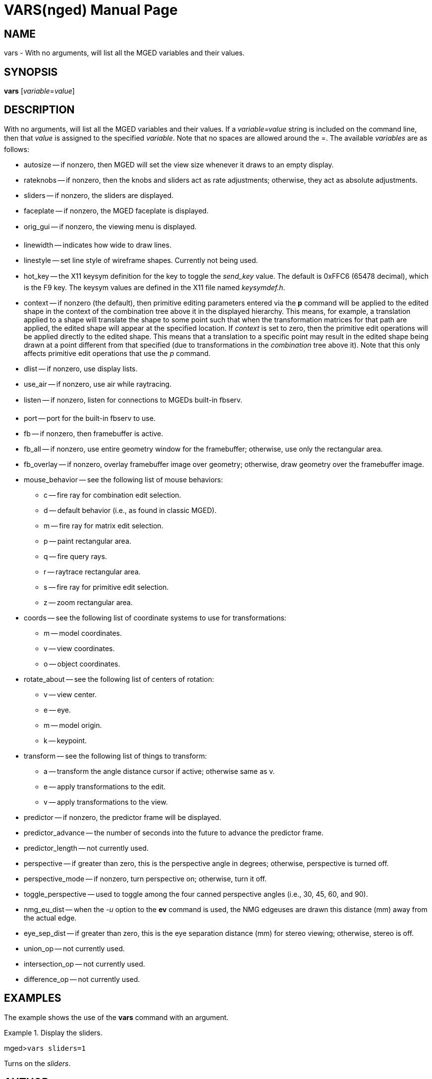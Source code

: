 = VARS(nged)
BRL-CAD Team
:doctype: manpage
:man manual: BRL-CAD MGED Commands
:man source: BRL-CAD
:page-layout: base

== NAME

vars - With no arguments, will list all the MGED variables and their
values.   

== SYNOPSIS

*vars* [_variable_=_value_]

== DESCRIPTION

With no arguments, will list all the MGED variables and their values. If a _variable=value_ string is included on the command line, then that _value_ is assigned to the specified __variable__.  Note that no spaces are allowed around the =. The available _variables_ are as follows: 

* autosize -- if nonzero, then MGED will set the view size whenever it draws to an empty display. 
* rateknobs -- if nonzero, then the knobs and sliders act as rate adjustments; otherwise, they act as absolute adjustments. 
* sliders -- if nonzero, the sliders are displayed. 
* faceplate -- if nonzero, the MGED faceplate is displayed. 
* orig_gui -- if nonzero, the viewing menu is displayed. 
* linewidth -- indicates how wide to draw lines. 
* linestyle -- set line style of wireframe shapes. Currently not being used. 
* hot_key -- the X11 keysym definition for the key to toggle the _send_key_ value. The default is 0xFFC6 (65478 decimal), which is the F9 key. The keysym values are defined in the X11 file named __keysymdef.h__. 
* context -- if nonzero (the default), then primitive editing parameters entered via the [cmd]*p* command will be applied to the edited shape in the context of the combination tree above it in the displayed hierarchy. This means, for example, a translation applied to a shape will translate the shape to some point such that when the transformation matrices for that path are applied, the edited shape will appear at the specified location. If _context_ is set to zero, then the primitive edit operations will be applied directly to the edited shape. This means that a translation to a specific point may result in the edited shape being drawn at a point different from that specified (due to transformations in the _combination_ tree above it). Note that this only affects primitive edit operations that use the _p_ command. 
* dlist -- if nonzero, use display lists. 
* use_air -- if nonzero, use air while raytracing. 
* listen -- if nonzero, listen for connections to MGEDs built-in fbserv.
* port -- port for the built-in fbserv to use. 
* fb -- if nonzero, then framebuffer is active. 
* fb_all -- if nonzero, use entire geometry window for the framebuffer; otherwise, use only the rectangular area. 
* fb_overlay -- if nonzero, overlay framebuffer image over geometry; otherwise, draw geometry over the framebuffer image. 
* mouse_behavior -- see the following list of mouse behaviors: 
** c -- fire ray for combination edit selection. 
** d -- default behavior (i.e., as found in classic MGED). 
** m -- fire ray for matrix edit selection. 
** p -- paint rectangular area. 
** q -- fire query rays. 
** r -- raytrace rectangular area. 
** s -- fire ray for primitive edit selection. 
** z -- zoom rectangular area. 
* coords -- see the following list of coordinate systems to use for transformations: 
** m -- model coordinates. 
** v -- view coordinates. 
** o -- object coordinates. 
* rotate_about -- see the following list of centers of rotation: 
** v -- view center. 
** e -- eye. 
** m -- model origin. 
** k -- keypoint. 
* transform -- see the following list of things to transform: 
** a -- transform the angle distance cursor if active; otherwise same as v. 
** e -- apply transformations to the edit. 
** v -- apply transformations to the view. 
* predictor -- if nonzero, the predictor frame will be displayed. 
* predictor_advance -- the number of seconds into the future to advance the predictor frame. 
* predictor_length -- not currently used. 
* perspective -- if greater than zero, this is the perspective angle in degrees; otherwise, perspective is turned off. 
* perspective_mode -- if nonzero, turn perspective on; otherwise, turn it off. 
* toggle_perspective -- used to toggle among the four canned perspective angles (i.e., 30, 45, 60, and 90). 
* nmg_eu_dist -- when the _-u_ option to the [cmd]*ev* command is used, the NMG edgeuses are drawn this distance (mm) away from the actual edge. 
* eye_sep_dist -- if greater than zero, this is the eye separation distance (mm) for stereo viewing; otherwise, stereo is off. 
* union_op -- not currently used. 
* intersection_op -- not currently used. 
* difference_op -- not currently used. 


== EXAMPLES

The example shows the use of the [cmd]*vars* command with an argument. 

.Display the sliders.
====
[prompt]#mged>#[ui]`vars sliders=1`

Turns on the __sliders__. 
====

== AUTHOR

BRL-CAD Team

== BUG REPORTS

Reports of bugs or problems should be submitted via electronic mail to mailto:devs@brlcad.org[]